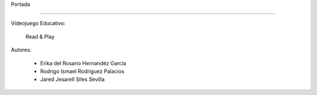 Portada

-------------


Videojuego Educativo:

       Read & Play

.. image::imagenes/logo.png
 :

Autores: 

      - Erika del Rosario Hernandéz García
      - Rodrigo Ismael Rodríguez Palacios
      - Jared Jesarell Siles Sevilla
